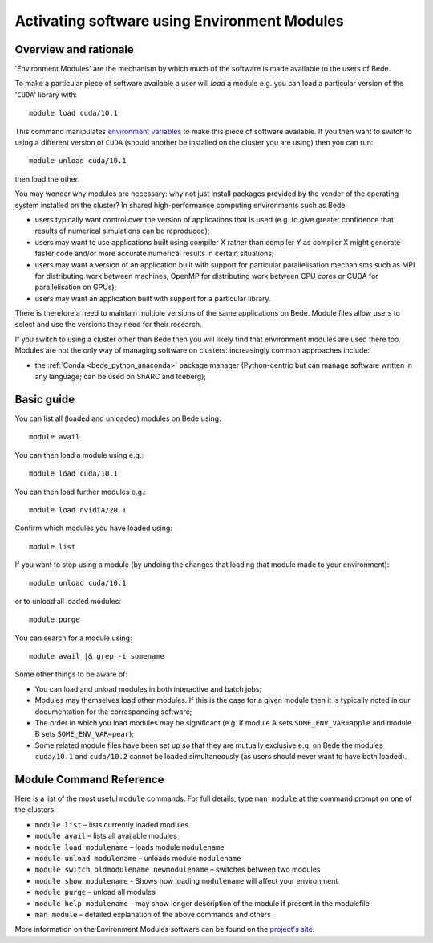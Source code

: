 .. _bede_module:

Activating software using Environment Modules
=============================================

Overview and rationale
----------------------

'Environment Modules' are the mechanism by which much of the software is made available to the users of Bede.

To make a particular piece of software available a user will *load* a module e.g. you can load a particular version of the '``CUDA``' library with: ::

    module load cuda/10.1

This command manipulates `environment variables <https://en.wikipedia.org/wiki/Environment_variable>`_ to make this piece of software available.  
If you then want to switch to using a different version of ``CUDA`` (should another be installed on the cluster you are using) then you can run: ::

    module unload cuda/10.1
    
then load the other.  

You may wonder why modules are necessary: why not just install packages provided by the vender of the operating system installed on the cluster?
In shared high-performance computing environments such as Bede:

* users typically want control over the version of applications that is used (e.g. to give greater confidence that results of numerical simulations can be reproduced);
* users may want to use applications built using compiler X rather than compiler Y as compiler X might generate faster code and/or more accurate numerical results in certain situations;
* users may want a version of an application built with support for particular parallelisation mechanisms such as MPI for distributing work between machines, OpenMP for distributing work between CPU cores or CUDA for parallelisation on GPUs);
* users may want an application built with support for a particular library.

There is therefore a need to maintain multiple versions of the same applications on Bede.
Module files allow users to select and use the versions they need for their research.

If you switch to using a cluster other than Bede then you will likely find that environment modules are used there too.  
Modules are not the only way of managing software on clusters: increasingly common approaches include:

* the :ref:`Conda <bede_python_anaconda>` package manager (Python-centric but can manage software written in any language; can be used on ShARC and Iceberg);

Basic guide
-----------

You can list all (loaded and unloaded) modules on Bede using: ::

    module avail

You can then load a module using e.g.: ::

    module load cuda/10.1

You can then load further modules e.g.::

    module load nvidia/20.1

Confirm which modules you have loaded using: ::

   module list

If you want to stop using a module (by undoing the changes that loading that module made to your environment): ::

    module unload cuda/10.1

or to unload all loaded modules: ::

    module purge

You can search for a module using: ::

    module avail |& grep -i somename


Some other things to be aware of:

* You can load and unload modules in both interactive and batch jobs;
* Modules may themselves load other modules.  If this is the case for a given module then it is typically noted in our documentation for the corresponding software;
* The order in which you load modules may be significant (e.g. if module A sets ``SOME_ENV_VAR=apple`` and module B sets ``SOME_ENV_VAR=pear``);
* Some related module files have been set up so that they are mutually exclusive e.g. on Bede the modules ``cuda/10.1`` and ``cuda/10.2`` cannot be loaded simultaneously (as users should never want to have both loaded).


Module Command Reference
------------------------
Here is a list of the most useful ``module`` commands. For full details, type ``man module`` at the command prompt on one of the clusters.

* ``module list`` – lists currently loaded modules
* ``module avail`` – lists all available modules
* ``module load modulename`` – loads module ``modulename``
* ``module unload modulename`` – unloads module ``modulename``
* ``module switch oldmodulename newmodulename`` – switches between two modules
* ``module show modulename`` - Shows how loading ``modulename`` will affect your environment
* ``module purge`` – unload all modules
* ``module help modulename`` – may show longer description of the module if present in the modulefile
* ``man module`` – detailed explanation of the above commands and others

More information on the Environment Modules software can be found on the `project's site <http://modules.sourceforge.net/>`_.